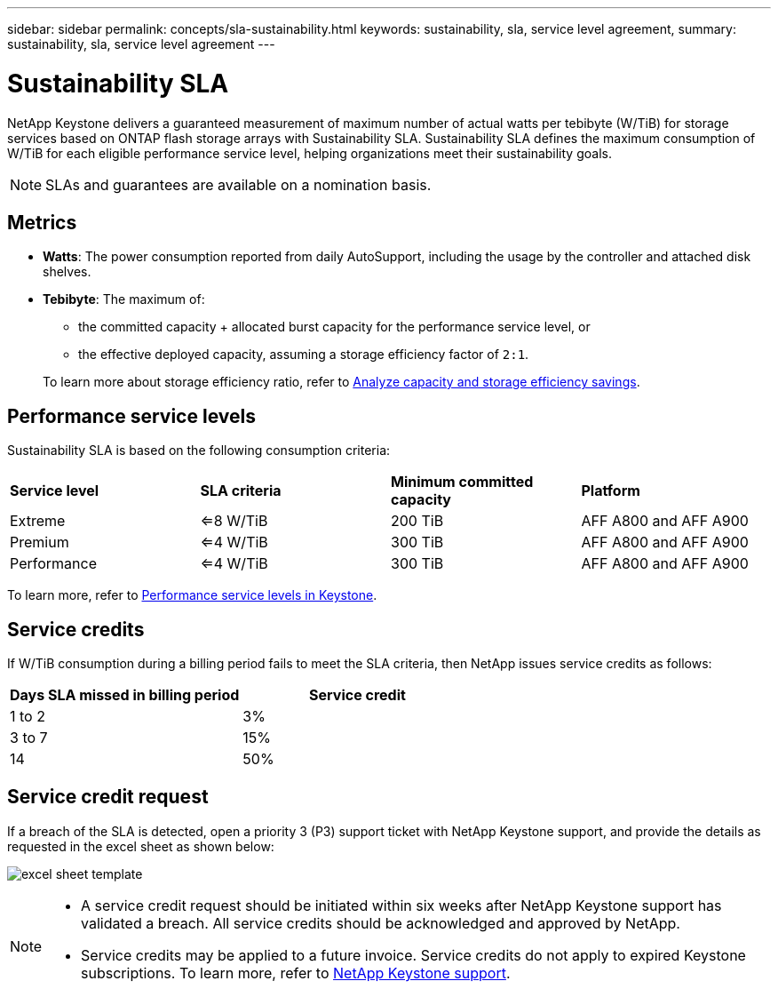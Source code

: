 ---
sidebar: sidebar
permalink: concepts/sla-sustainability.html
keywords: sustainability, sla, service level agreement, 
summary: sustainability, sla, service level agreement
---

= Sustainability SLA 
:hardbreaks:
:nofooter:
:icons: font
:linkattrs:
:imagesdir: ../media/

[.lead]
NetApp Keystone delivers a guaranteed measurement of maximum number of actual watts per tebibyte (W/TiB) for storage services based on ONTAP flash storage arrays with Sustainability SLA. Sustainability SLA defines the maximum consumption of W/TiB for each eligible performance service level, helping organizations meet their sustainability goals.

NOTE: SLAs and guarantees are available on a nomination basis.

== Metrics

* *Watts*: The power consumption reported from daily AutoSupport, including the usage by the controller and attached disk shelves. 
* *Tebibyte*: The maximum of:
** the committed capacity + allocated burst capacity for the performance service level, or
** the effective deployed capacity, assuming a storage efficiency factor of `2:1`. 

+
To learn more about storage efficiency ratio, refer to https://docs.netapp.com/us-en/active-iq/task_analyze_storage_efficiency.html[Analyze capacity and storage efficiency savings^].

== Performance service levels
Sustainability SLA is based on the following consumption criteria: 

|===
|*Service level* | *SLA criteria* |*Minimum committed capacity* |*Platform*
a|
Extreme |<=8 W/TiB |200 TiB |AFF A800 and AFF A900
a|
Premium |<=4 W/TiB |300 TiB |AFF A800 and AFF A900 
a|
Performance |<=4 W/TiB |300 TiB |AFF A800 and AFF A900 
|===

To learn more, refer to link:https://docs.netapp.com/us-en/keystone-staas/concepts/service-levels.html#service-levels-for-file-and-block-storage[Performance service levels in Keystone].

== Service credits
If W/TiB consumption during a billing period fails to meet the SLA criteria, then NetApp issues service credits as follows: 

|===
|Days SLA missed in billing period|Service credit

a|1 to 2
a|3%

a|3 to 7
a|15%

a|14
a|50%

|===

== Service credit request
If a breach of the SLA is detected, open a priority 3 (P3) support ticket with NetApp Keystone support, and provide the details as requested in the excel sheet as shown below:

image:sla-breach.png[excel sheet template]

[NOTE]
====
* A service credit request should be initiated within six weeks after NetApp Keystone support has validated a breach. All service credits should be acknowledged and approved by NetApp. 
* Service credits may be applied to a future invoice. Service credits do not apply to expired Keystone subscriptions. To learn more, refer to link:../concepts/gssc.html[NetApp Keystone support].
====